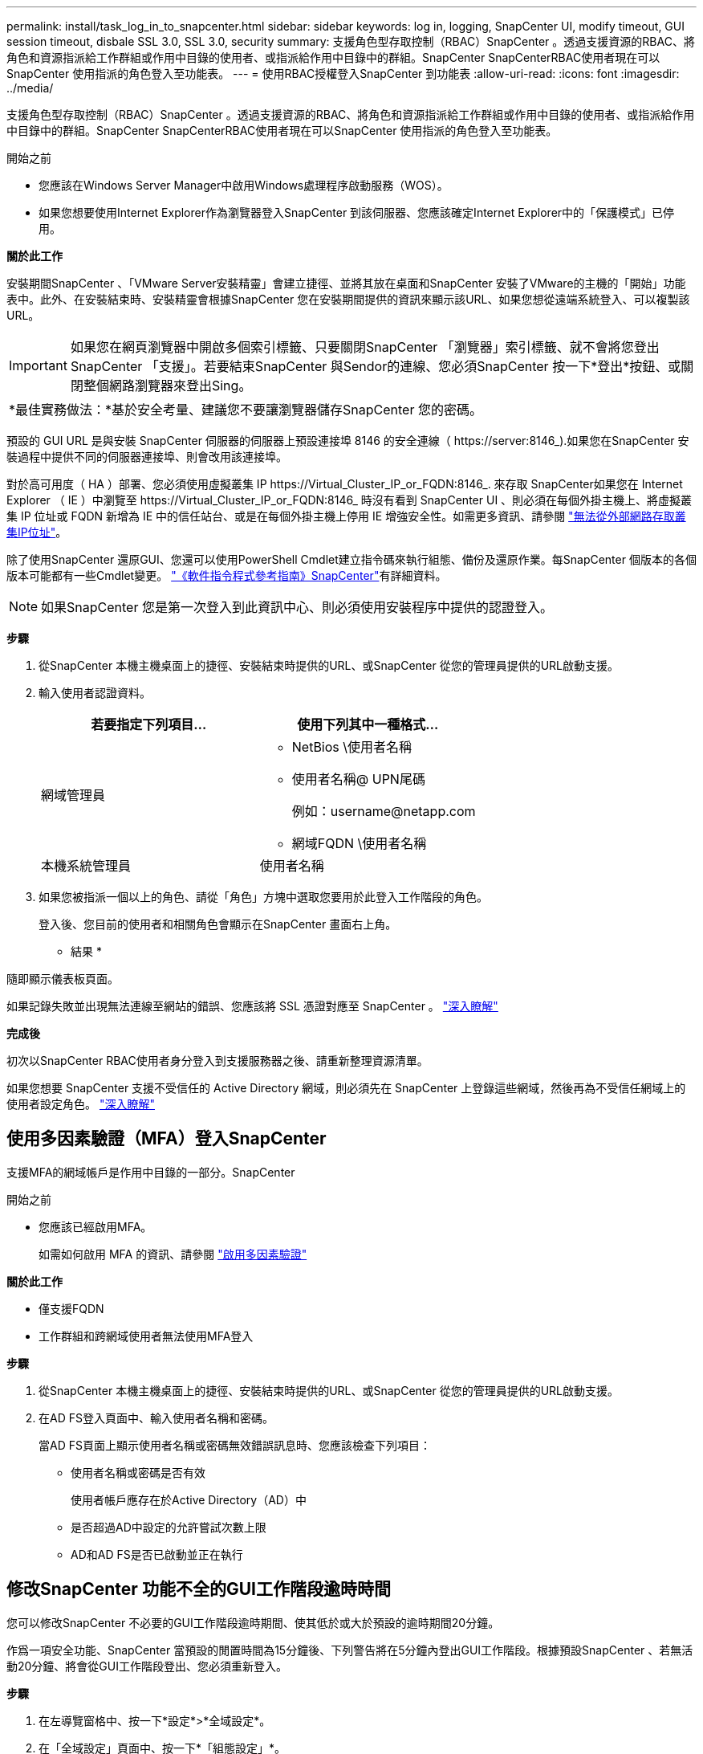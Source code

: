 ---
permalink: install/task_log_in_to_snapcenter.html 
sidebar: sidebar 
keywords: log in, logging, SnapCenter UI, modify timeout, GUI session timeout, disbale SSL 3.0, SSL 3.0, security 
summary: 支援角色型存取控制（RBAC）SnapCenter 。透過支援資源的RBAC、將角色和資源指派給工作群組或作用中目錄的使用者、或指派給作用中目錄中的群組。SnapCenter SnapCenterRBAC使用者現在可以SnapCenter 使用指派的角色登入至功能表。 
---
= 使用RBAC授權登入SnapCenter 到功能表
:allow-uri-read: 
:icons: font
:imagesdir: ../media/


[role="lead"]
支援角色型存取控制（RBAC）SnapCenter 。透過支援資源的RBAC、將角色和資源指派給工作群組或作用中目錄的使用者、或指派給作用中目錄中的群組。SnapCenter SnapCenterRBAC使用者現在可以SnapCenter 使用指派的角色登入至功能表。

.開始之前
* 您應該在Windows Server Manager中啟用Windows處理程序啟動服務（WOS）。
* 如果您想要使用Internet Explorer作為瀏覽器登入SnapCenter 到該伺服器、您應該確定Internet Explorer中的「保護模式」已停用。


*關於此工作*

安裝期間SnapCenter 、「VMware Server安裝精靈」會建立捷徑、並將其放在桌面和SnapCenter 安裝了VMware的主機的「開始」功能表中。此外、在安裝結束時、安裝精靈會根據SnapCenter 您在安裝期間提供的資訊來顯示該URL、如果您想從遠端系統登入、可以複製該URL。


IMPORTANT: 如果您在網頁瀏覽器中開啟多個索引標籤、只要關閉SnapCenter 「瀏覽器」索引標籤、就不會將您登出SnapCenter 「支援」。若要結束SnapCenter 與Sendor的連線、您必須SnapCenter 按一下*登出*按鈕、或關閉整個網路瀏覽器來登出Sing。

|===


| *最佳實務做法：*基於安全考量、建議您不要讓瀏覽器儲存SnapCenter 您的密碼。 
|===
預設的 GUI URL 是與安裝 SnapCenter 伺服器的伺服器上預設連接埠 8146 的安全連線（ \https://server:8146_).如果您在SnapCenter 安裝過程中提供不同的伺服器連接埠、則會改用該連接埠。

對於高可用度（ HA ）部署、您必須使用虛擬叢集 IP \https://Virtual_Cluster_IP_or_FQDN:8146_. 來存取 SnapCenter如果您在 Internet Explorer （ IE ）中瀏覽至 \https://Virtual_Cluster_IP_or_FQDN:8146_ 時沒有看到 SnapCenter UI 、則必須在每個外掛主機上、將虛擬叢集 IP 位址或 FQDN 新增為 IE 中的信任站台、或是在每個外掛主機上停用 IE 增強安全性。如需更多資訊、請參閱 https://kb.netapp.com/Advice_and_Troubleshooting/Data_Protection_and_Security/SnapCenter/Unable_to_access_cluster_IP_address_from_outside_network["無法從外部網路存取叢集IP位址"^]。

除了使用SnapCenter 還原GUI、您還可以使用PowerShell Cmdlet建立指令碼來執行組態、備份及還原作業。每SnapCenter 個版本的各個版本可能都有一些Cmdlet變更。 https://library.netapp.com/ecm/ecm_download_file/ECMLP2886895["《軟件指令程式參考指南》SnapCenter"^]有詳細資料。


NOTE: 如果SnapCenter 您是第一次登入到此資訊中心、則必須使用安裝程序中提供的認證登入。

*步驟*

. 從SnapCenter 本機主機桌面上的捷徑、安裝結束時提供的URL、或SnapCenter 從您的管理員提供的URL啟動支援。
. 輸入使用者認證資料。
+
|===
| 若要指定下列項目... | 使用下列其中一種格式... 


 a| 
網域管理員
 a| 
** NetBios \使用者名稱
** 使用者名稱@ UPN尾碼
+
例如：\username@netapp.com

** 網域FQDN \使用者名稱




 a| 
本機系統管理員
 a| 
使用者名稱

|===
. 如果您被指派一個以上的角色、請從「角色」方塊中選取您要用於此登入工作階段的角色。
+
登入後、您目前的使用者和相關角色會顯示在SnapCenter 畫面右上角。



* 結果 *

隨即顯示儀表板頁面。

如果記錄失敗並出現無法連線至網站的錯誤、您應該將 SSL 憑證對應至 SnapCenter 。 https://kb.netapp.com/?title=Advice_and_Troubleshooting%2FData_Protection_and_Security%2FSnapCenter%2FSnapCenter_will_not_open_with_error_%2522This_site_can%2527t_be_reached%2522["深入瞭解"^]

*完成後*

初次以SnapCenter RBAC使用者身分登入到支援服務器之後、請重新整理資源清單。

如果您想要 SnapCenter 支援不受信任的 Active Directory 網域，則必須先在 SnapCenter 上登錄這些網域，然後再為不受信任網域上的使用者設定角色。 link:../install/task_register_untrusted_active_directory_domains.html["深入瞭解"^]



== 使用多因素驗證（MFA）登入SnapCenter

支援MFA的網域帳戶是作用中目錄的一部分。SnapCenter

.開始之前
* 您應該已經啟用MFA。
+
如需如何啟用 MFA 的資訊、請參閱 link:../install/enable_multifactor_authentication.html["啟用多因素驗證"]



*關於此工作*

* 僅支援FQDN
* 工作群組和跨網域使用者無法使用MFA登入


*步驟*

. 從SnapCenter 本機主機桌面上的捷徑、安裝結束時提供的URL、或SnapCenter 從您的管理員提供的URL啟動支援。
. 在AD FS登入頁面中、輸入使用者名稱和密碼。
+
當AD FS頁面上顯示使用者名稱或密碼無效錯誤訊息時、您應該檢查下列項目：

+
** 使用者名稱或密碼是否有效
+
使用者帳戶應存在於Active Directory（AD）中

** 是否超過AD中設定的允許嘗試次數上限
** AD和AD FS是否已啟動並正在執行






== 修改SnapCenter 功能不全的GUI工作階段逾時時間

您可以修改SnapCenter 不必要的GUI工作階段逾時期間、使其低於或大於預設的逾時期間20分鐘。

作爲一項安全功能、SnapCenter 當預設的閒置時間為15分鐘後、下列警告將在5分鐘內登出GUI工作階段。根據預設SnapCenter 、若無活動20分鐘、將會從GUI工作階段登出、您必須重新登入。

*步驟*

. 在左導覽窗格中、按一下*設定*>*全域設定*。
. 在「全域設定」頁面中、按一下*「組態設定」*。
. 在工作階段逾時欄位中、輸入以分鐘為單位的新工作階段逾時時間、然後按一下*儲存*。




== 停用SSL 3.0來保護SnapCenter Web伺服器的安全

基於安全考量、如果在SnapCenter 您的支援網頁伺服器上啟用安全通訊端層（SSL）3.0傳輸協定、您應該在Microsoft IIS中停用該傳輸協定。

SSL 3.0傳輸協定有漏洞、攻擊者可以用來造成連線失敗、或是執行攔截式攻擊、以及觀察網站與訪客之間的加密流量。

*步驟*

. 若要在SnapCenter SWeb伺服器主機上啟動登錄編輯程式、請按一下*開始*>*執行*、然後輸入regedit.
. 在「登錄編輯程式」中、瀏覽至「本地機器\系統\控制項\安全性供應商\ SChannel\傳輸協定\ SSL 3.0\」。
+
** 如果伺服器金鑰已經存在：
+
... 選取「已啟用」的雙字節、然後按一下「*編輯*>*修改*」。
... 將值變更為0、然後按一下「*確定*」。


** 如果伺服器金鑰不存在：
+
... 按一下*編輯*>*新增*>*金鑰*、然後命名金鑰伺服器。
... 選取新的伺服器機碼後、按一下*編輯*>*新增*>*雙字節*。
... 將新的「啟用的雙字節」命名為「已啟用」、然後輸入0作為值。




. 關閉「登錄編輯程式」。

